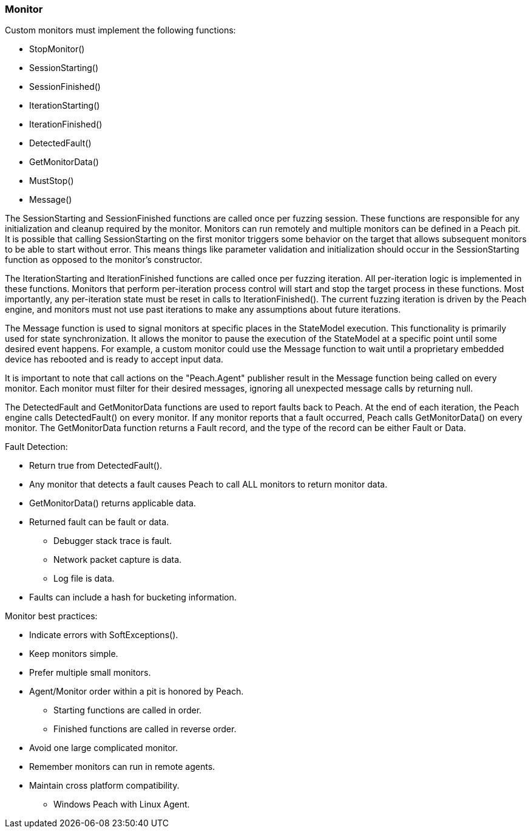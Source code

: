 :images: ../images
:peachweb: Peach Web Interface
:peachcomd: Peach Command Line Interface
:peachug: Peach User Guide

<<<
[[Extend_Monitor]]
=== Monitor

Custom monitors must implement the following functions:

 * StopMonitor()
 * SessionStarting()
 * SessionFinished()
 * IterationStarting()
 * IterationFinished()
 * DetectedFault()
 * GetMonitorData()
 * MustStop()
 * Message()

The SessionStarting and SessionFinished functions are called once per fuzzing session.
These functions are responsible for any initialization and cleanup required by the monitor.
Monitors can run remotely and multiple monitors can be defined in a Peach pit.
It is possible that calling SessionStarting on the first monitor
triggers some behavior on the target that allows subsequent monitors to be able to start without error.
This means things like parameter validation and initialization should occur in the SessionStarting function
as opposed to the monitor's constructor.

The IterationStarting and IterationFinished functions are called once per fuzzing iteration.
All per-iteration logic is implemented in these functions.
Monitors that perform per-iteration process control will start and stop the target process in these functions.
Most importantly, any per-iteration state must be reset in calls to IterationFinished().
The current fuzzing iteration is driven by the Peach engine, and monitors must not use past iterations to make any
assumptions about future iterations.

The Message function is used to signal monitors at specific places in the StateModel execution.
This functionality is primarily used for state synchronization.
It allows the monitor to pause the execution of the StateModel at a specific point until some desired event happens.
For example, a custom monitor could use the Message function to wait until a proprietary embedded device
has rebooted and is ready to accept input data.

It is important to note that call actions on the "Peach.Agent" publisher result in 
the Message function being called on every monitor. Each monitor must filter for 
their desired messages, ignoring all unexpected message calls by returning null.

The DetectedFault and GetMonitorData functions are used to report faults back to 
Peach. At the end of each iteration, the Peach engine calls DetectedFault() on 
every monitor. If any monitor reports that a fault occurred, Peach calls 
GetMonitorData() on every monitor. The GetMonitorData function returns a Fault record, and the type of the record can be either Fault or Data.



Fault Detection:

 * Return true from DetectedFault().
 * Any monitor that detects a fault causes Peach to call ALL monitors to return monitor data.
 * GetMonitorData() returns applicable data.
 * Returned fault can be +fault+ or +data+.
 ** Debugger stack trace is +fault+.
 ** Network packet capture is +data+.
 ** Log file is +data+.
 * Faults can include a hash for bucketing information.

Monitor best practices:

 * Indicate errors with SoftExceptions().
 * Keep monitors simple.
 * Prefer multiple small monitors.
 * Agent/Monitor order within a pit is honored by Peach.
 ** Starting functions are called in order.
 ** Finished functions are called in reverse order.
 * Avoid one large complicated monitor.
 * Remember monitors can run in remote agents.
 * Maintain cross platform compatibility.
 ** Windows Peach with Linux Agent.

